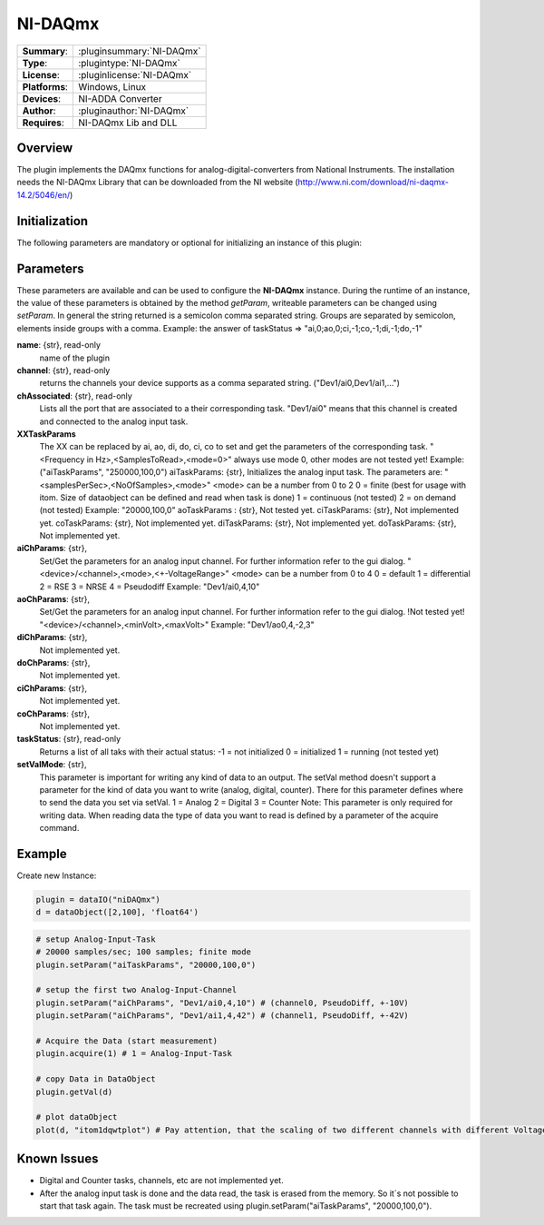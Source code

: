 ===================
 NI-DAQmx
===================

=============== ========================================================================================================
**Summary**:    :pluginsummary:`NI-DAQmx`
**Type**:       :plugintype:`NI-DAQmx`
**License**:    :pluginlicense:`NI-DAQmx`
**Platforms**:  Windows, Linux
**Devices**:    NI-ADDA Converter
**Author**:     :pluginauthor:`NI-DAQmx`
**Requires**:   NI-DAQmx Lib and DLL
=============== ========================================================================================================
 
Overview
========

The plugin implements the DAQmx functions for analog-digital-converters from National Instruments. The installation needs the NI-DAQmx Library that can be downloaded from the NI website (http://www.ni.com/download/ni-daqmx-14.2/5046/en/)

.. pluginsummaryextended::
    :plugin: NI-DAQmx

Initialization
==============
  
The following parameters are mandatory or optional for initializing an instance of this plugin:
    
    .. plugininitparams::
        :plugin: NI-DAQmx
        
Parameters
==========

These parameters are available and can be used to configure the **NI-DAQmx** instance. During the runtime of an instance, the value of these parameters is obtained by the method *getParam*, writeable
parameters can be changed using *setParam*. In general the string returned is a semicolon comma separated string. Groups are separated by semicolon, elements inside groups with a comma. 
Example: the answer of taskStatus => "ai,0;ao,0;ci,-1;co,-1;di,-1;do,-1"

**name**: {str}, read-only
    name of the plugin
**channel**: {str}, read-only
    returns the channels your device supports as a comma separated string. ("Dev1/ai0,Dev1/ai1,...")
**chAssociated**: {str}, read-only
    Lists all the port that are associated to a their corresponding task.
    "Dev1/ai0" means that this channel is created and connected to the analog input task.
**XXTaskParams**
    The XX can be replaced by ai, ao, di, do, ci, co to set and get the parameters of the corresponding task.
    "<Frequency in Hz>,<SamplesToRead>,<mode=0>" always use mode 0, other modes are not tested yet!    
    Example:("aiTaskParams", "250000,100,0")
    aiTaskParams: {str},
    Initializes the analog input task. The parameters are:
    "<samplesPerSec>,<NoOfSamples>,<mode>"
    <mode> can be a number from 0 to 2
    0 = finite (best for usage with itom. Size of dataobject can be defined and read when task is done)
    1 = continuous (not tested)
    2 = on demand (not tested)
    Example: "20000,100,0"
    aoTaskParams    : {str},
    Not tested yet.
    ciTaskParams: {str},
    Not implemented yet.
    coTaskParams: {str},
    Not implemented yet.
    diTaskParams: {str},
    Not implemented yet.
    doTaskParams: {str},
    Not implemented yet.
**aiChParams**: {str},
    Set/Get the parameters for an analog input channel. For further information refer to the gui dialog.
    "<device>/<channel>,<mode>,<+-VoltageRange>" 
    <mode> can be a number from 0 to 4
    0 = default
    1 = differential
    2 = RSE
    3 = NRSE
    4 = Pseudodiff
    Example: "Dev1/ai0,4,10"
**aoChParams**: {str},
    Set/Get the parameters for an analog input channel. For further information refer to the gui dialog. !Not tested yet!
    "<device>/<channel>,<minVolt>,<maxVolt>" 
    Example: "Dev1/ao0,4,-2,3"
**diChParams**: {str},
    Not implemented yet.
**doChParams**: {str},
    Not implemented yet.
**ciChParams**: {str},
    Not implemented yet.
**coChParams**: {str},
    Not implemented yet.
**taskStatus**: {str}, read-only
    Returns a list of all taks with their actual status:
    -1 = not initialized
    0 = initialized
    1 = running (not tested yet)
**setValMode**: {str},
    This parameter is important for writing any kind of data to an output. The setVal method doesn't support a parameter for the kind of data you want to write (analog, digital, counter). There for this parameter defines where to send the data you set via setVal. 
    1 = Analog
    2 = Digital
    3 = Counter
    Note: 
    This parameter is only required for writing data. When reading data the type of data you want to read is defined by a parameter of the acquire command.


Example
=======


Create new Instance:

.. code-block:: python

    plugin = dataIO("niDAQmx")
    d = dataObject([2,100], 'float64')

.. code-block:: python  

    # setup Analog-Input-Task
    # 20000 samples/sec; 100 samples; finite mode
    plugin.setParam("aiTaskParams", "20000,100,0")

    # setup the first two Analog-Input-Channel 
    plugin.setParam("aiChParams", "Dev1/ai0,4,10") # (channel0, PseudoDiff, +-10V)
    plugin.setParam("aiChParams", "Dev1/ai1,4,42") # (channel1, PseudoDiff, +-42V)
    
    # Acquire the Data (start measurement)
    plugin.acquire(1) # 1 = Analog-Input-Task

    # copy Data in DataObject
    plugin.getVal(d)

    # plot dataObject
    plot(d, "itom1dqwtplot") # Pay attention, that the scaling of two different channels with different VoltageRange is not as it´s shown in the diagramm
    
Known Issues
============

- Digital and Counter tasks, channels, etc are not implemented yet.

- After the analog input task is done and the data read, the task is erased from the memory. So it´s not possible to start that task again. The task must be recreated using plugin.setParam("aiTaskParams", "20000,100,0"). 











